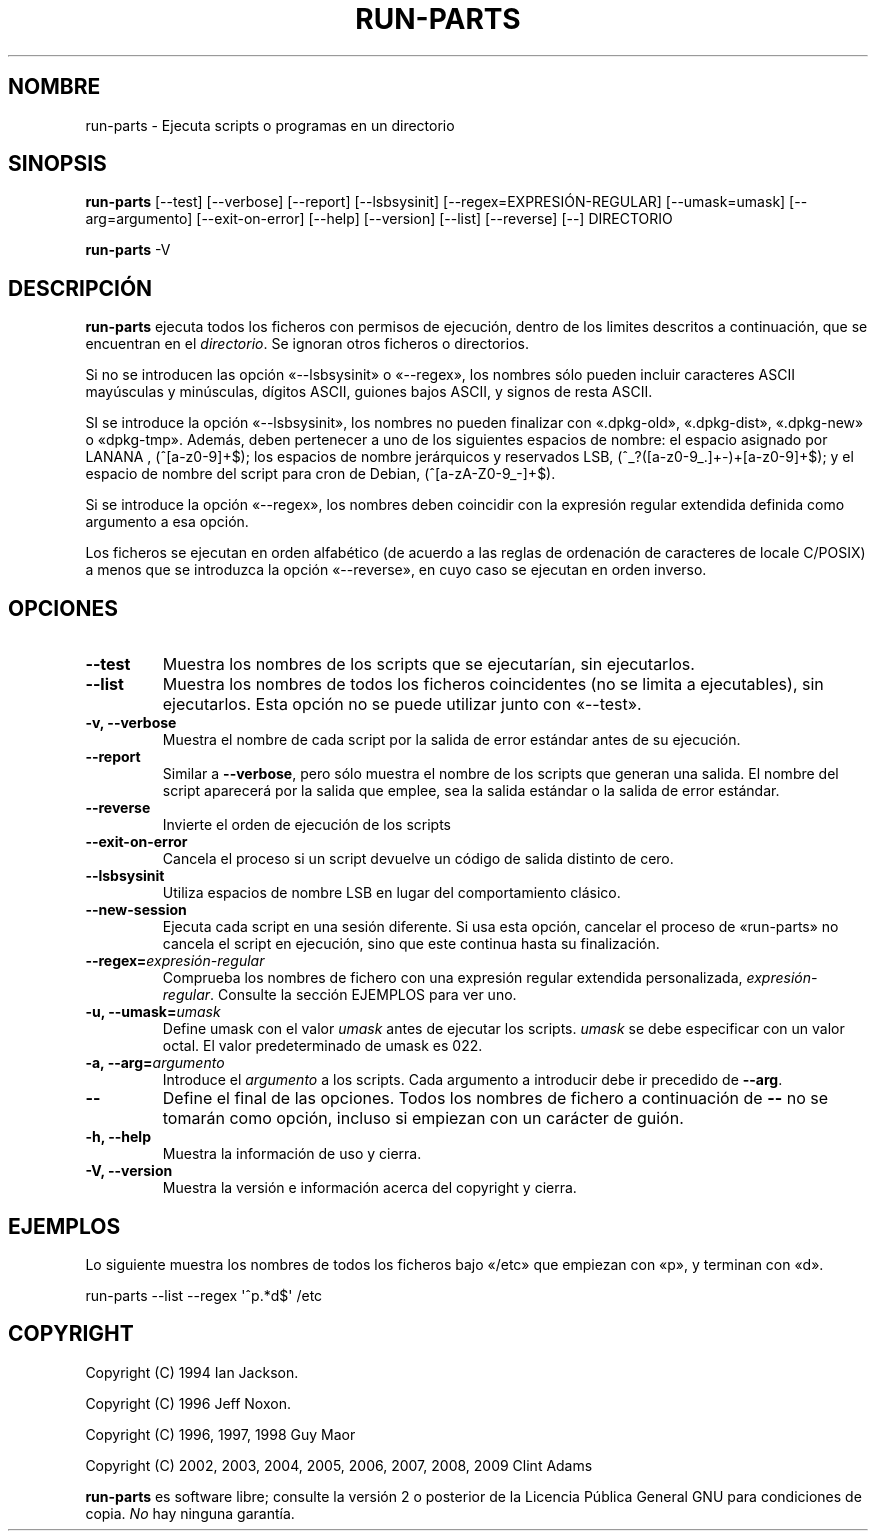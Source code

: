 .\" Hey, Emacs!  This is an -*- nroff -*- source file.
.\" Build-from-directory and this manpage are Copyright 1994 by Ian Jackson.
.\" Changes to this manpage are Copyright 1996 by Jeff Noxon.
.\" More
.\"
.\" This is free software; see the GNU General Public Licence version 2
.\" or later for copying conditions.  There is NO warranty.
.\"*******************************************************************
.\"
.\" This file was generated with po4a. Translate the source file.
.\"
.\"*******************************************************************
.TH RUN\-PARTS 8 "27 de junio de 2012" Debian 
.SH NOMBRE
run\-parts \- Ejecuta scripts o programas en un directorio
.SH SINOPSIS
.PP
\fBrun\-parts\fP [\-\-test] [\-\-verbose] [\-\-report] [\-\-lsbsysinit]
[\-\-regex=EXPRESIÓN\-REGULAR] [\-\-umask=umask] [\-\-arg=argumento]
[\-\-exit\-on\-error] [\-\-help] [\-\-version] [\-\-list] [\-\-reverse] [\-\-] DIRECTORIO
.PP
\fBrun\-parts\fP \-V
.SH DESCRIPCIÓN
.PP
\fBrun\-parts\fP ejecuta todos los ficheros con permisos de ejecución, dentro de
los limites descritos a continuación, que se encuentran en el
\fIdirectorio\fP. Se ignoran otros ficheros o directorios.

Si no se introducen las opción «\-\-lsbsysinit» o «\-\-regex», los nombres sólo
pueden incluir caracteres ASCII mayúsculas y minúsculas, dígitos ASCII,
guiones bajos ASCII, y signos de resta ASCII.

SI se introduce la opción «\-\-lsbsysinit», los nombres no pueden finalizar
con «.dpkg\-old», «.dpkg\-dist», «.dpkg\-new» o «dpkg\-tmp». Además, deben
pertenecer a uno de los siguientes espacios de nombre: el espacio asignado
por LANANA , (^[a\-z0\-9]+$); los espacios de nombre jerárquicos y reservados
LSB, (^_?([a\-z0\-9_.]+\-)+[a\-z0\-9]+$); y el espacio de nombre del script para
cron de Debian, (^[a\-zA\-Z0\-9_\-]+$).

Si se introduce la opción «\-\-regex», los nombres deben coincidir con la
expresión regular extendida definida como argumento a esa opción.

Los ficheros se ejecutan en orden alfabético (de acuerdo a las reglas de
ordenación de caracteres de locale C/POSIX) a menos que se introduzca la
opción «\-\-reverse», en cuyo caso se ejecutan en orden inverso.

.SH OPCIONES
.TP 
\fB\-\-test\fP
Muestra los nombres de los scripts que se ejecutarían, sin ejecutarlos.
.TP 
\fB\-\-list\fP
Muestra los nombres de todos los ficheros coincidentes (no se limita a
ejecutables), sin ejecutarlos. Esta opción no se puede utilizar junto con
«\-\-test».
.TP 
\fB\-v, \-\-verbose\fP
Muestra el nombre de cada script por la salida de error estándar antes de su
ejecución.
.TP 
\fB\-\-report\fP
Similar a \fB\-\-verbose\fP, pero sólo muestra el nombre de los scripts que
generan una salida. El nombre del script aparecerá por la salida que emplee,
sea la salida estándar o la salida de error estándar.
.TP 
\fB\-\-reverse\fP
Invierte el orden de ejecución de los scripts
.TP 
\fB\-\-exit\-on\-error\fP
Cancela el proceso si un script devuelve un código de salida distinto de
cero.
.TP 
\fB\-\-lsbsysinit\fP
Utiliza espacios de nombre LSB en lugar del comportamiento clásico.
.TP 
\fB\-\-new\-session\fP
Ejecuta cada script en una sesión diferente. Si usa esta opción, cancelar el
proceso de «run\-parts» no cancela el script en ejecución, sino que este
continua hasta su finalización.
.TP 
\fB\-\-regex=\fP\fIexpresión\-regular\fP
Comprueba los nombres de fichero con una expresión regular extendida
personalizada, \fIexpresión\-regular\fP. Consulte la sección EJEMPLOS para ver
uno.
.TP 
\fB\-u, \-\-umask=\fP\fIumask\fP
Define umask con el valor \fIumask\fP antes de ejecutar los scripts. \fIumask\fP
se debe especificar con un valor octal. El valor predeterminado de umask es
022.
.TP 
\fB\-a, \-\-arg=\fP\fIargumento\fP
Introduce el \fIargumento\fP a los scripts. Cada argumento a introducir debe ir
precedido de \fB\-\-arg\fP.
.TP 
\fB\-\-\fP
Define el final de las opciones. Todos los nombres de fichero a continuación
de \fB\-\-\fP no se tomarán como opción, incluso si empiezan con un carácter de
guión.
.TP 
\fB\-h, \-\-help\fP
Muestra la información de uso y cierra.
.TP 
\fB\-V, \-\-version\fP
Muestra la versión e información acerca del copyright y cierra.

.SH EJEMPLOS
.P
Lo siguiente muestra los nombres de todos los ficheros bajo «/etc» que
empiezan con «p», y terminan con «d».
.P
run\-parts \-\-list \-\-regex \[aq]^p.*d$\[aq] /etc

.SH COPYRIGHT
.P
Copyright (C) 1994 Ian Jackson.
.P
Copyright (C) 1996 Jeff Noxon.
.P
Copyright (C) 1996, 1997, 1998 Guy Maor
.P
Copyright (C) 2002, 2003, 2004, 2005, 2006, 2007, 2008, 2009 Clint Adams

\fBrun\-parts\fP es software libre; consulte la versión 2 o posterior de la
Licencia Pública General GNU para condiciones de copia. \fINo\fP hay ninguna
garantía.
